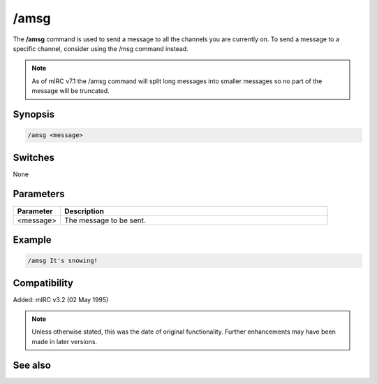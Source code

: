/amsg
=====

The **/amsg** command is used to send a message to all the channels you are currently on. To send a message to a specific channel, consider using the /msg command instead.

.. note:: As of mIRC v7.1 the /amsg command will split long messages into smaller messages so no part of the message will be truncated.

Synopsis
--------

.. code:: text

    /amsg <message>

Switches
--------

None

Parameters
----------

.. list-table::
    :widths: 15 85
    :header-rows: 1

    * - Parameter
      - Description
    * - <message>
      - The message to be sent.

Example
-------

.. code:: text

    /amsg It's snowing!

Compatibility
-------------

Added: mIRC v3.2 (02 May 1995)

.. note:: Unless otherwise stated, this was the date of original functionality. Further enhancements may have been made in later versions.

See also
--------

.. hlist::
    :columns: 4

    * :doc:`/ame <ame>`
    * :doc:`/describe <describe>`
    * :doc:`/me <me>`
    * :doc:`/msg <msg>`
    * :doc:`/qme <qme>`
    * :doc:`/qmsg <qmsg>`
    * :doc:`/say <say>`